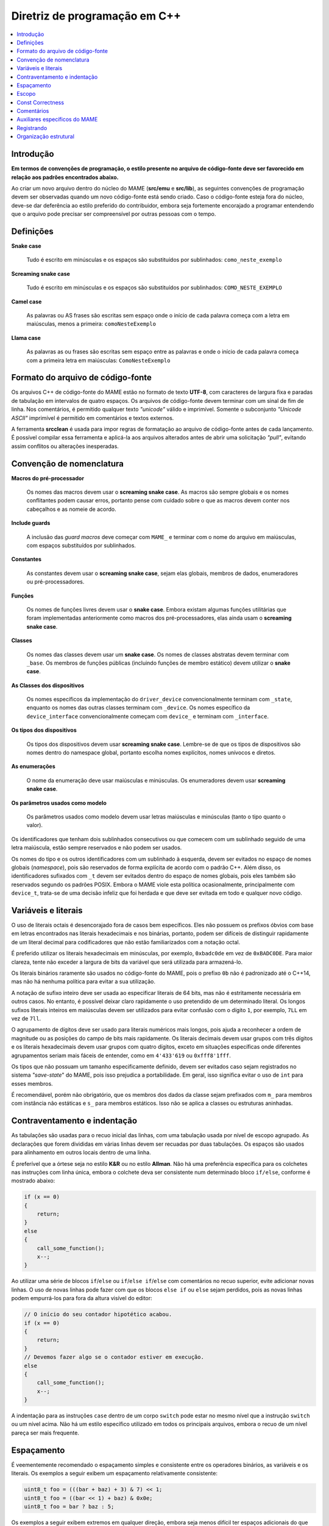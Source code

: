 .. _contributing-cxx:

Diretriz de programação em C++
==============================

.. contents:: :local:


.. _contributing-cxx-intro:

Introdução
------------

**Em termos de convenções de programação, o estilo presente no arquivo
de código-fonte deve ser favorecido em relação aos padrões encontrados
abaixo.**

Ao criar um novo arquivo dentro do núcleo do MAME (**src/emu** e
**src/lib**), as seguintes convenções de programação devem ser
observadas quando um novo código-fonte está sendo criado. Caso o
código-fonte esteja fora do núcleo, deve-se dar deferência ao estilo
preferido do contribuidor, embora seja fortemente encorajado a programar
entendendo que o arquivo pode precisar ser compreensível por outras
pessoas com o tempo.


.. raw:: latex

	\clearpage


.. _contributing-cxx-definitions:

Definições
----------

**Snake case**

    Tudo é escrito em minúsculas e os espaços são substituídos por
    sublinhados: ``como_neste_exemplo``

**Screaming snake case**

    Tudo é escrito em minúsculas e os espaços são substituídos por
    sublinhados: ``COMO_NESTE_EXEMPLO``

**Camel case**

    As palavras ou AS frases são escritas sem espaço onde o início de
    cada palavra começa com a letra em maiúsculas, menos a primeira:
    ``comoNesteExemplo``

**Llama case**

    As palavras as ou frases são escritas sem espaço entre as palavras e
    onde o início de cada palavra começa com a primeira letra em
    maiúsculas: ``ComoNesteExemplo``


.. _contributing-cxx-fileformat:

Formato do arquivo de código-fonte
----------------------------------

Os arquivos C++ de código-fonte do MAME estão no formato de texto
**UTF-8**, com caracteres de largura fixa e paradas de tabulação em
intervalos de quatro espaços. Os arquivos de código-fonte devem terminar
com um sinal de fim de linha. Nos comentários, é permitido qualquer
texto *"unicode"* válido e imprimível. Somente o subconjunto
*"Unicode ASCII"* imprimível é permitido em comentários e textos
externos.

A ferramenta **srcclean** é usada para impor regras de formatação ao
arquivo de código-fonte antes de cada lançamento. É possível compilar
essa ferramenta e aplicá-la aos arquivos alterados antes de abrir uma
solicitação *"pull"*, evitando assim conflitos ou alterações inesperadas.


.. _contributing-cxx-naming:

Convenção de nomenclatura
-------------------------

**Macros do pré-processador**

    Os nomes das macros devem usar o **screaming snake case**.
    As macros são sempre globais e os nomes conflitantes podem causar
    erros, portanto pense com cuidado sobre o que as macros devem conter
    nos cabeçalhos e as nomeie de acordo.

**Include guards**

    A inclusão das *guard macros* deve começar com ``MAME_`` e terminar
    com o nome do arquivo em maiúsculas, com espaços substituídos por
    sublinhados.

**Constantes**

    As constantes devem usar o **screaming snake case**, sejam elas
    globais, membros de dados, enumeradores ou pré-processadores.

**Funções**

    Os nomes de funções livres devem usar o **snake case**. Embora
    existam algumas funções utilitárias que foram implementadas
    anteriormente como macros dos pré-processadores, elas ainda usam o
    **screaming snake case**.

.. raw:: latex

	\clearpage

**Classes**

    Os nomes das classes devem usar um **snake case**. Os nomes de
    classes abstratas devem terminar com ``_base``. Os membros de
    funções públicas (incluindo funções de membro estático) devem
    utilizar o **snake case**.

**As Classes dos dispositivos**

    Os nomes específicos da implementação do ``driver_device``
    convencionalmente terminam com ``_state``, enquanto os nomes das
    outras classes terminam com ``_device``. Os nomes específico da
    ``device_interface`` convencionalmente começam com ``device_`` e
    terminam com ``_interface``.

**Os tipos dos dispositivos**

    Os tipos dos dispositivos devem usar **screaming snake case**.
    Lembre-se de que os tipos de dispositivos são nomes dentro do
    namespace global, portanto escolha nomes explícitos, nomes unívocos
    e diretos.

**As enumerações**

    O nome da enumeração deve usar maiúsculas e minúsculas. Os
    enumeradores devem usar **screaming snake case**.

**Os parâmetros usados como modelo**

    Os parâmetros usados como modelo devem usar letras maiúsculas e
    minúsculas (tanto o tipo quanto o valor).

Os identificadores que tenham dois sublinhados consecutivos ou que
comecem com um sublinhado seguido de uma letra maiúscula, estão sempre
reservados e não podem ser usados.

Os nomes do tipo e os outros identificadores com um sublinhado à
esquerda, devem ser evitados no espaço de nomes globais (*namespace*),
pois são reservados de forma explícita de acordo com o padrão C++. Além
disso, os identificadores sufixados com ``_t`` devem ser evitados dentro
do espaço de nomes globais, pois eles também são reservados segundo os
padrões POSIX. Embora o MAME viole esta política ocasionalmente,
principalmente com ``device_t``, trata-se de uma decisão infeliz que foi
herdada e que deve ser evitada em todo e qualquer novo código.


.. _contributing-cxx-literals:

Variáveis e literais
--------------------

O uso de literais octais é desencorajado fora de casos bem específicos.
Eles não possuem os prefixos óbvios com base em letras encontrados nas
literais hexadecimais e nos binárias, portanto, podem ser difíceis de
distinguir rapidamente de um literal decimal para codificadores que não
estão familiarizados com a notação octal.

É preferido utilizar os literais hexadecimais em minúsculas, por
exemplo, ``0xbadc0de`` em vez de ``0xBADC0DE``. Para maior clareza,
tente não exceder a largura de bits da variável que será utilizada para
armazená-lo.

Os literais binários raramente são usados no código-fonte do MAME, pois
o prefixo ``0b`` não é padronizado até o C++14, mas não há nenhuma
política para evitar a sua utilização.

A notação de sufixo inteiro deve ser usada ao especificar literais de
64 bits, mas não é estritamente necessária em outros casos. No entanto,
é possível deixar claro rapidamente o uso pretendido de um determinado
literal. Os longos sufixos literais inteiros em maiúsculas devem ser
utilizados para evitar confusão com o dígito ``1``, por exemplo, ``7LL``
em vez de ``7ll``.

O agrupamento de dígitos deve ser usado para literais numéricos mais
longos, pois ajuda a reconhecer a ordem de magnitude ou as posições do
campo de bits mais rapidamente. Os literais decimais devem usar grupos
com três dígitos e os literais hexadecimais devem usar grupos com quatro
dígitos, exceto em situações específicas onde diferentes agrupamentos
seriam mais fáceis de entender, como em ``4'433'619`` ou
``0xfff8'1fff``.

Os tipos que não possuam um tamanho especificamente definido, devem ser
evitados caso sejam registrados no sistema *"save-state*" do MAME, pois
isso prejudica a portabilidade. Em geral, isso significa evitar o uso de
``int`` para esses membros.

É recomendável, porém não obrigatório, que os membros dos dados da
classe sejam prefixados com ``m_`` para membros com instância não
estáticas e ``s_`` para membros estáticos. Isso não se aplica a classes
ou estruturas aninhadas.


.. _contributing-cxx-braceindent:

Contraventamento e indentação
-----------------------------

As tabulações são usadas para o recuo inicial das linhas, com uma
tabulação usada por nível de escopo agrupado. As declarações que forem
divididas em várias linhas devem ser recuadas por duas tabulações. Os
espaços são usados para alinhamento em outros locais dentro de uma
linha.

É preferível que a órtese seja no estilo **K&R** ou no estilo
**Allman**. Não há uma preferência específica para os colchetes nas
instruções com linha única, embora o colchete deva ser consistente num
determinado bloco ``if/else``, conforme é mostrado abaixo:

.. code-block:: C++

    if (x == 0)
    {
        return;
    }
    else
    {
        call_some_function();
        x--;
    }

Ao utilizar uma série de blocos
``if``/``else`` ou ``if``/``else if``/``else`` com comentários no recuo
superior, evite adicionar novas linhas. O uso de novas linhas
pode fazer com que os blocos ``else if`` ou ``else`` sejam perdidos,
pois as novas linhas podem empurrá-los para fora da altura visível do
editor:

.. code-block:: C++

    // O início do seu contador hipotético acabou.
    if (x == 0)
    {
        return;
    }
    // Devemos fazer algo se o contador estiver em execução.
    else
    {
        call_some_function();
        x--;
    }

A indentação para as instruções ``case`` dentro de um corpo ``switch``
pode estar no mesmo nível que a instrução ``switch`` ou um nível acima.
Não há um estilo específico utilizado em todos os principais arquivos,
embora o recuo de um nível pareça ser mais frequente.


.. _contributing-cxx-spacing:

Espaçamento
-----------

É veementemente recomendado o espaçamento simples e consistente entre os
operadores binários, as variáveis e os literais. Os exemplos a seguir
exibem um espaçamento relativamente consistente:

.. code-block:: C++

    uint8_t foo = (((bar + baz) + 3) & 7) << 1;
    uint8_t foo = ((bar << 1) + baz) & 0x0e;
    uint8_t foo = bar ? baz : 5;

Os exemplos a seguir exibem extremos em qualquer direção, embora seja
menos difícil ter espaços adicionais do que ter poucos:

.. code-block:: C++

    uint8_t foo = ( ( ( bar + baz ) + 3 ) & 7 ) << 1;
    uint8_t foo = ((bar<<1)+baz)&0x0e;
    uint8_t foo = (bar?baz:5);

Por exemplo, um espaço deve ser usado entre uma instrução C++
fundamental e o seu parêntese de abertura:

.. code-block:: C++

    switch (value) ...
    if (a != b) ...
    for (int i = 0; i < foo; i++) ...


.. _contributing-cxx-scoping:

Escopo
------

O escopo das variáveis deve ser o mais restrito possível. Embora existam
muitas declarações das instâncias da variável local no estilo C89 na
base do código do MAME, isso é em grande parte um resquício dos
primeiros dias do MAME, que antecedem a especificação C99.

Os dois trechos a seguir mostram o estilo legado da declaração da
variável local, seguido pelo estilo mais moderno e recomendado:

.. code-block:: C++

    void dispositivo_exemplo::alguma_funcao()
    {
        int i;
        uint8_t data;

        for (i = 0; i < std::size(m_buffer); i++)
        {
            data = m_buffer[i];
            if (data)
            {
                alguma_outra_funcao(data);
            }
        }
    }

.. code-block:: C++

    void dispositivo_exemplo::alguma_funcao()
    {
        for (int i = 0; i < std::size(m_buffer); i++)
        {
            const uint8_t data = m_buffer[i];
            if (data)
            {
                alguma_outra_funcao(data);
            }
        }
    }

Os valores enumerados, ``structs`` e as classes usadas apenas por um
dispositivo específico, devem ser declarados dentro da própria classe do
dispositivo. Isso evita a poluição do *"namespace"* global e torna o
uso específico do dispositivo mais evidente à primeira vista.


.. _contributing-cxx-const:

Const Correctness
-----------------

Historicamente, a correção *const* não foi um requisito estrito do
código que entra no MAME, mas há um valor crescente nisso à medida que a
quantidade de refatoração do código aumenta e a dívida técnica diminui.

Ao escrever um novo código, vale a pena dedicar um tempo para determinar
se uma variável local pode ser declarada como ``const``. Assim como para
considerar quais as funções de um novo membro de uma nova classe
podem ser qualificadas como ``const``.

Da mesma forma, as matrizes de constantes devem ser declaradas como
``constexpr`` e devem usar o *Screaming Snake Case*, conforme descrito
no início deste documento. Por fim, ambas as *arrays* de strings no
estilo C devem ser declaradas como *array const* das *strings const*,
assim:

.. code-block:: C++

    static const char *const NOMES_EXEMPLO[4] =
    {
        "1-bit",
        "2-bit",
        "4-bit",
        "Invalid"
    };


.. _contributing-cxx-comments:

Comentários
-----------

Embora ``/* os comentários em ANSI C */`` sejam frequentemente
encontrados na base do código, houve uma transição gradual para
o estilo de ``// comentários C++`` nos casos de comentários em uma única
linha. Isso é basicamente uma diretriz, e os programadores são
encorajados a usar o estilo que for mais confortável.

A menos que citem especificamente o conteúdo de uma máquina ou materiais
auxiliares, os comentários devem ser em inglês para corresponder ao
idioma predominante entre a equipe do MAME e ser compreensível para
todos ao redor do mundo.

O código comentado normalmente deve ser removido antes de criar um
*pull request*, pois há uma tendência de ficar obsoleto devido à
natureza de rápida movimentação da API principal do MAME. Se houver a
intenção conhecida de que o código eventualmente será incluído,
ele deve ser marcado como ``if (0)`` ou ``if (false)``, pois o código
removido por meio de uma macro do pré-processador ficará obsoleto com a
mesma velocidade.


.. _contributing-cxx-helpers:

Auxiliares específicos do MAME
------------------------------

Sempre que possível, use funções auxiliares e macros para operações de
manipulação dos bits.

A função auxiliar ``BIT(valor, bit)`` pode ser usada para extrair o
estado de um bit em uma determinada posição específica de um valor
inteiro. O valor resultante será alinhado à posição do bit de menor
importância, ou seja, assumirá o valor ``0`` ou ``1``.

Uma sobrecarga da mesma função, ``BIT(valor, bit, largura)`` pode ser
usada para extrair um bit do campo de uma determinada largura de um
valor inteiro, começando na posição do bit determinado. O resultado
também será justificado à direita e terá o mesmo tipo de dado que o
valor da entrada.

Há, adicionalmente, uma série de auxiliares para funcionalidades como
a contagem de zeros/uns à esquerda, para a contagem populada e para a 
multiplicação e a divisão de números inteiros assinados/não assinados
nos resultados de 32 bits ou 64 bits. Nem todos esses auxiliares têm
amplo uso no código-base do MAME, mas usá-los num novo código é
altamente recomendável quando o código for crítico para questões de
desempenho, pois eles utilizam a montagem *"inline"* ou recursos
intrínsecos do compilador por plataforma, quando estiverem disponíveis.

``count_leading_zeros_32/64(T value)``

    Aceita um valor não assinado de 32 ou 64 bits e retorna um valor não
    assinado de 8 bits contendo a quantidade de zeros consecutivos a
    partir do bit mais importante.

``count_leading_ones_32/64(T value)``

    A funcionalidade é idêntica à da anterior, porém, examinando um bit
    consecutivo.

``population_count_32/64(T value)``

    Aceita um valor de 32 ou 64 bits não assinado e retorna a quantidade
    de bits encontrada, ou seja, o peso *Hamming* do valor.

``rotl_32/64(T value, int shift)``

    Ele executa um deslocamento circular/barril à esquerda de um valor
    não assinado de 32 ou 64 bits usando um valor de deslocamento
    determinado. O valor do deslocamento será mascarado para se integrar
    no intervalo válido de bits para um valor de 32 ou 64 bits.

``rotr_32/64(T value, int shift)``

    A funcionalidade é idêntica à da anterior, porém, com o deslocamento
    à direita.

Para documentação sobre os auxiliares relacionados à multiplicação e à
divisão, consulte o ``src/osd/eminline.h``.

.. raw:: latex

	\clearpage


.. _contributing-cxx-logging:

Registrando
-----------

O MAME possui diversas funções de registro para diferentes propósitos.
Duas das funções de registro de log mais utilizadas são o ``logerror``
e o ``osd_printf_verbose``:

* Os dispositivos herdam a função de membro ``logerror``. Isso inclui
  automaticamente a *tag* totalmente qualificada do dispositivo que
  invoca as mensagens de registro. A saída é enviada para o registro log
  rotativo do *buffer* do depurador do MAME, caso o depurador esteja
  ativado. Se a :ref:`opção -log <mame-commandline-log>` estiver
  ativada, o registro também será feito no arquivo ``error.log`` dentro do
  diretório de trabalho. Se a
  :ref:`opção -oslog <mame-commandline-oslog>` estiver ativada, ela
  também será enviada para a saída de diagnóstico do sistema operacional
  (o registro de diagnóstico do host do depurador do Windows, caso um
  host de depuração esteja conectado ou, caso contrário, usa o modo de
  erro padrão).
* A saída da função ``osd_printf_verbose`` é enviada para o modo de erro
  padrão caso a :ref:`opção -verbose <mame-commandline-verbose>` esteja
  ativada.

A função ``osd_printf_verbose`` deve ser usada para fazer o registro que
é muito útil no diagnóstico de problemas do usuário, enquanto o
``logerror`` deve ser usado para mensagens mais relevantes aos
desenvolvedores (durante o desenvolvimento do próprio MAME ou
ao desenvolver programas para sistemas emulados usando o depurador do
próprio MAME).

Para o registro da depuração, existe um sistema baseado em um canal
por meio do cabeçalho ``logmacro.h``. Ele pode ser usado como um
sistema de registro genérico, sem a necessidade de usar a sua capacidade
de mascarar canais específicos da seguinte maneira:

.. code-block:: C++

    // Todos os outros cabeçalhos no arquivo .cpp devem estar acima desta linha.
    #define VERBOSE (1)
    #include "logmacro.h"
    ...
    void some_device::some_reg_write(u8 data)
    {
        LOG("%s: some_reg_write: %02x\n", machine().describe_context(), data);
    }

O exemplo acima também faz uso de uma função auxiliar que está
disponível em todas as que sejam derivadas de
``device_t``: ``machine().describe_context()``. Essa função retornará
uma *string* que descreve o contexto da emulação em que a função está
sendo executada. Isso inclui a *tag* totalmente qualificada do
dispositivo que está atualmente em execução (se houver). Se o
dispositivo relevante implementar um ``device_state_interface``, ele
também incluirá o valor do contador do programa atual relatado pelo
dispositivo.

Para um controle mais refinado, as máscaras dos bits específicos podem
ser definidas e usadas por meio da macro ``LOGMASKED``:

.. code-block:: C++

    // Todos os outros cabeçalhos no arquivo .cpp devem estar acima desta linha.
    #define LOG_FOO (1 << 1U)
    #define LOG_BAR (1 << 2U)

    #define VERBOSE (LOG_FOO | LOG_BAR)
    #include "logmacro.h"
    ...
    void some_device::some_reg_write(u8 data)
    {
        LOGMASKED(LOG_FOO, "some_reg_write: %02x\n", data);
    }

    void some_device::another_reg_write(u8 data)
    {
        LOGMASKED(LOG_BAR, "another_reg_write: %02x\n", data);
    }

Observe que a posição do bit menos importante para as máscaras
informadas pelo usuário é ``1``, pois a posição do bit ``0`` é reservada
para o ``LOG_GENERAL``.

É predefinido que ``LOG`` e o ``LOGMASKED`` usarão a função ``logerror``
fornecida pelo dispositivo. No entanto, isso pode ser alterado
conforme seja necessário. O caso de uso mais comum seria direcionar a
saída para a saída padrão, o que pode ser feito definindo explicitamente
o ``LOG_OUTPUT_FUNC`` da seguinte maneira:

.. code-block:: C++

    #define LOG_OUTPUT_FUNC osd_printf_info

Um desenvolvedor deve sempre garantir que a opção ``VERBOSE`` esteja
definida como ``0`` e que qualquer definição de ``LOG_OUTPUT_FUNC`` seja
comentada antes de abrir um *"pull request"*.


.. _contributing-cxx-structure:

Organização estrutural
----------------------

Todos os arquivos de código-fonte C++ devem começar com dois comentários
listando a licença de distribuição e os detentores dos direitos autorais
num formato padronizado. As licenças são especificadas por meio de seu
identificador *SPDX* curto, caso esteja disponível. Abaixo, um exemplo
do formato padrão:

.. code-block:: C++

    // license:BSD-3-Clause
    // copyright-holders:David Haywood, Tomasz Slanina

Os cabeçalhos incluídos geralmente devem ser agrupados do mais
dependente ao menos dependente e classificados alfabeticamente dentro
dos seus respectivos grupos:

* O cabeçalho do prefixo do projeto, ``emu.h``, deve ser a primeira
  coisa numa unidade de tradução.
* Cabeçalhos locais do projeto (cabeçalhos que estão junto com os
  arquivos de código-fonte por exemplo).
* Para os cabeçalhos em ``src/devices``.
* Para os cabeçalhos em ``src/emu``.
* Para os cabeçalhos em ``src/lib/util``.
* Para os cabeçalhos da camada *OSD*.
* Para os cabeçalhos predefinidos da biblioteca C++.
* Para os cabeçalhos específicos do sistema operacional.
* Para os cabeçalhos *layout*.

Por fim, os cabeçalhos específicos da tarefa, como o ``logmacro.h``
descrito na seção anterior, devem ser incluídos por último. Abaixo
segue um exemplo prático:

.. code-block:: C++

    #include "emu.h"

    #include "cpu/m68000/m68000.h"
    #include "machine/mc68328.h"
    #include "machine/ram.h"
    #include "sound/dac.h"
    #include "video/mc68328lcd.h"
    #include "video/sed1375.h"

    #include "emupal.h"
    #include "screen.h"
    #include "speaker.h"

    #include "pilot1k.lh"

    #define VERBOSE (0)
    #include "logmacro.h"

Na maioria dos casos, a declaração da classe para um controlador do
sistema, deve estar junto no arquivo de código-fonte correspondente à
implementação. Nesses casos, a declaração da classe e todo o conteúdo do
arquivo de código-fonte, exceto as macros ``GAME``, ``COMP`` ou
``CONS``, devem ser colocados num *namespace* anônimo (o que produz
melhores diagnósticos do compilador, permite uma otimização mais
agressiva, reduz a chance de símbolos duplicados e também reduz o tempo
de lincagem).

Dentro de uma declaração da classe, deve haver uma seção para cada nível
de acesso do membro (``public``, ``protected`` e ``private``) quando for
possível. Isso pode não ser possível em casos onde as constantes e/ou os
tipos privados precisam ser declarados antes dos membros públicos. Os
membros devem usar o menor nível de acesso público necessário. As
funções do membro virtual substituído, geralmente devem usar o mesmo
nível de acesso que a função do membro correspondente da classe base.

As declarações da classe dos membros devem ser agrupadas para auxiliar
na sua compreensão:

* Dentro de uma seção de nível de acesso dos membros, devem ser
  agrupados constantes, tipos, membros de dados, funções do membro da
  instância e funções estáticas do membro.
* Nas classes dos dispositivos, as funções de configuração do membro
  devem ser agrupadas separadamente das funções de sinal ativo do
  membro.
* As funções virtuais do membro que forem substituídas, devem ser
  agrupadas de acordo com as classes base das quais elas forem herdadas.

Para as classes sobrecarregadas com diversos construtores, a delegação
do construtor deve ser usada sempre que possível, visando evitar listas
repetidas dos inicializadores dos membros.

As constantes que são usadas por um controlador (*driver*) de
dispositivo ou de máquina, devem estar na forma de valores
enumerados com tamanho explícito dentro da declaração da classe ou ser
relegadas a macros ``#define`` dentro do arquivo fonte. Isso ajuda a
evitar a poluição do pré-processador.
